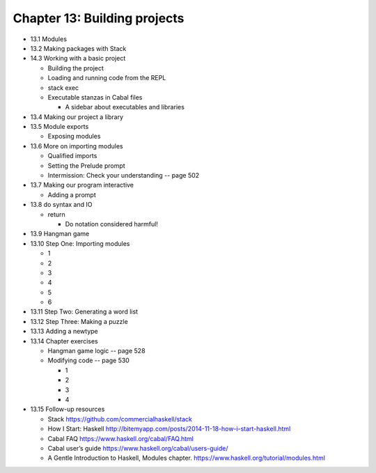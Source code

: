*******************************
 Chapter 13: Building projects
*******************************

* 13.1 Modules
* 13.2 Making packages with Stack
* 14.3 Working with a basic project

  * Building the project
  * Loading and running code from the REPL
  * stack exec
  * Executable stanzas in Cabal files

    * A sidebar about executables and libraries

* 13.4 Making our project a library
* 13.5 Module exports

  * Exposing modules

* 13.6 More on importing modules

  * Qualified imports
  * Setting the Prelude prompt
  * Intermission: Check your understanding -- page 502

* 13.7 Making our program interactive

  * Adding a prompt

* 13.8 do syntax and IO

  * return

    * Do notation considered harmful!

* 13.9 Hangman game
* 13.10 Step One: Importing modules

  * 1
  * 2
  * 3
  * 4
  * 5
  * 6

* 13.11 Step Two: Generating a word list
* 13.12 Step Three: Making a puzzle
* 13.13 Adding a newtype
* 13.14 Chapter exercises

  * Hangman game logic -- page 528
  * Modifying code -- page 530

    * 1
    * 2
    * 3
    * 4

* 13.15 Follow-up resources

  * Stack https://github.com/commercialhaskell/stack
  * How I Start: Haskell http://bitemyapp.com/posts/2014-11-18-how-i-start-haskell.html
  * Cabal FAQ https://www.haskell.org/cabal/FAQ.html
  * Cabal user’s guide https://www.haskell.org/cabal/users-guide/
  * A Gentle Introduction to Haskell, Modules chapter.  https://www.haskell.org/tutorial/modules.html
